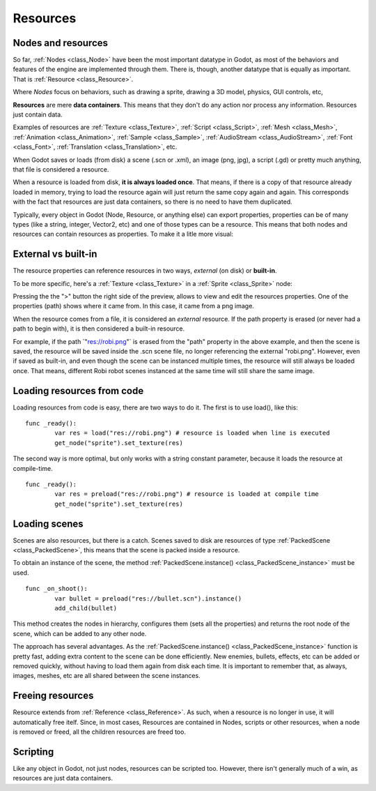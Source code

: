 .. _doc_resources:

Resources
=========

Nodes and resources
-------------------

So far, :ref:`Nodes <class_Node>`
have been the most important datatype in Godot, as most of the behaviors
and features of the engine are implemented through them. There is,
though, another datatype that is equally as important. That is
:ref:`Resource <class_Resource>`.

Where *Nodes* focus on behaviors, such as drawing a sprite, drawing a
3D model, physics, GUI controls, etc,

**Resources** are mere **data containers**. This means that they don't
do any action nor process any information. Resources just contain
data.

Examples of resources are
:ref:`Texture <class_Texture>`,
:ref:`Script <class_Script>`,
:ref:`Mesh <class_Mesh>`,
:ref:`Animation <class_Animation>`,
:ref:`Sample <class_Sample>`,
:ref:`AudioStream <class_AudioStream>`,
:ref:`Font <class_Font>`,
:ref:`Translation <class_Translation>`,
etc.

When Godot saves or loads (from disk) a scene (.scn or .xml), an image
(png, jpg), a script (.gd) or pretty much anything, that file is
considered a resource.

When a resource is loaded from disk, **it is always loaded once**. That
means, if there is a copy of that resource already loaded in memory,
trying to load the resource again will just return the same copy again
and again. This corresponds with the fact that resources are just data
containers, so there is no need to have them duplicated.

Typically, every object in Godot (Node, Resource, or anything else) can
export properties, properties can be of many types (like a string,
integer, Vector2, etc) and one of those types can be a resource. This
means that both nodes and resources can contain resources as properties.
To make it a litle more visual:

.. image:: /img/nodes_resources.png

External vs built-in
--------------------

The resource properties can reference resources in two ways,
*external* (on disk) or **built-in**.

To be more specific, here's a :ref:`Texture <class_Texture>`
in a :ref:`Sprite <class_Sprite>` node:

.. image:: /img/spriteprop.png

Pressing the the ">" button the right side of the preview, allows to
view and edit the resources properties. One of the properties (path)
shows where it came from. In this case, it came from a png image.

.. image:: /img/resourcerobi.png

When the resource comes from a file, it is considered an *external*
resource. If the path property is erased (or never had a path to begin
with), it is then considered a built-in resource.

For example, if the path \`"res://robi.png"\` is erased from the "path"
property in the above example, and then the scene is saved, the resource
will be saved inside the .scn scene file, no longer referencing the
external "robi.png". However, even if saved as built-in, and even though
the scene can be instanced multiple times, the resource will still
always be loaded once. That means, different Robi robot scenes instanced
at the same time will still share the same image.

Loading resources from code
---------------------------

Loading resources from code is easy, there are two ways to do it. The
first is to use load(), like this:

::

    func _ready():
            var res = load("res://robi.png") # resource is loaded when line is executed
            get_node("sprite").set_texture(res)

The second way is more optimal, but only works with a string constant
parameter, because it loads the resource at compile-time.

::

    func _ready():
            var res = preload("res://robi.png") # resource is loaded at compile time
            get_node("sprite").set_texture(res)

Loading scenes
--------------

Scenes are also resources, but there is a catch. Scenes saved to disk
are resources of type :ref:`PackedScene <class_PackedScene>`,
this means that the scene is packed inside a resource.

To obtain an instance of the scene, the method
:ref:`PackedScene.instance() <class_PackedScene_instance>`
must be used.

::

    func _on_shoot():
            var bullet = preload("res://bullet.scn").instance()
            add_child(bullet)                  

This method creates the nodes in hierarchy, configures them (sets all
the properties) and returns the root node of the scene, which can be
added to any other node.

The approach has several advantages. As the
:ref:`PackedScene.instance() <class_PackedScene_instance>`
function is pretty fast, adding extra content to the scene can be done
efficiently. New enemies, bullets, effects, etc can be added or
removed quickly, without having to load them again from disk each
time. It is important to remember that, as always, images, meshes, etc
are all shared between the scene instances.

Freeing resources
-----------------

Resource extends from :ref:`Reference <class_Reference>`.
As such, when a resource is no longer in use, it will automatically free
itelf. Since, in most cases, Resources are contained in Nodes, scripts
or other resources, when a node is removed or freed, all the children
resources are freed too.

Scripting
---------

Like any object in Godot, not just nodes, resources can be scripted too.
However, there isn't generally much of a win, as resources are just data
containers.
